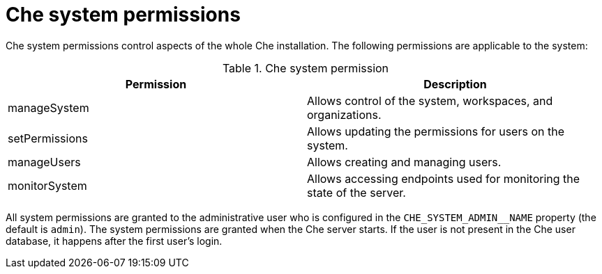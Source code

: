 // Module included in the following assemblies:
//
// authorizing-users

[id="che-system-permissions_{context}"]
= Che system permissions

Che system permissions control aspects of the whole Che installation. The following permissions are applicable to the system:

.Che system permission
[options="header",cols="2"]
|===
| Permission
| Description

| manageSystem
| Allows control of the system, workspaces, and organizations.
| setPermissions
| Allows updating the permissions for users on the system.
| manageUsers
| Allows creating and managing users.
| monitorSystem
| Allows accessing endpoints used for monitoring the state of the server.
|===

All system permissions are granted to the administrative user who is configured in the `CHE_SYSTEM_ADMIN__NAME` property (the default is `admin`). The system permissions are granted when the Che server starts. If the user is not present in the Che user database, it happens after the first user’s login.
